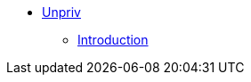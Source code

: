 * xref:unpriv:pages/src/riscv-unprivileged.adoc[Unpriv]
** xref:unpriv:pages/src/colophon.adoc[Introduction]